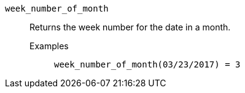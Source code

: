 [#week_number_of_month]
`week_number_of_month`::
  Returns the week number for the date in a month.
Examples;;
+
----
week_number_of_month(03/23/2017) = 3
----
